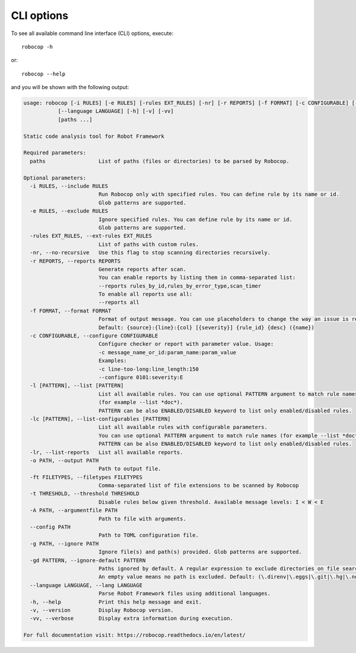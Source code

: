 .. _cli-options:

CLI options
===========

To see all available command line interface (CLI) options, execute::

    robocop -h

or::

    robocop --help

and you will be shown with the following output:

.. TODO: Generate help output dynamically

..  code-block:: none

    usage: robocop [-i RULES] [-e RULES] [-rules EXT_RULES] [-nr] [-r REPORTS] [-f FORMAT] [-c CONFIGURABLE] [-l [PATTERN]] [-lc [PATTERN]] [-lr] [-o PATH] [-ft FILETYPES] [-t THRESHOLD] [-A PATH] [-g PATH] [-gd PATTERN]
               [--language LANGUAGE] [-h] [-v] [-vv]
               [paths ...]

    Static code analysis tool for Robot Framework

    Required parameters:
      paths                 List of paths (files or directories) to be parsed by Robocop.

    Optional parameters:
      -i RULES, --include RULES
                            Run Robocop only with specified rules. You can define rule by its name or id.
                            Glob patterns are supported.
      -e RULES, --exclude RULES
                            Ignore specified rules. You can define rule by its name or id.
                            Glob patterns are supported.
      -rules EXT_RULES, --ext-rules EXT_RULES
                            List of paths with custom rules.
      -nr, --no-recursive   Use this flag to stop scanning directories recursively.
      -r REPORTS, --reports REPORTS
                            Generate reports after scan.
                            You can enable reports by listing them in comma-separated list:
                            --reports rules_by_id,rules_by_error_type,scan_timer
                            To enable all reports use all:
                            --reports all
      -f FORMAT, --format FORMAT
                            Format of output message. You can use placeholders to change the way an issue is reported.
                            Default: {source}:{line}:{col} [{severity}] {rule_id} {desc} ({name})
      -c CONFIGURABLE, --configure CONFIGURABLE
                            Configure checker or report with parameter value. Usage:
                            -c message_name_or_id:param_name:param_value
                            Examples:
                            -c line-too-long:line_length:150
                            --configure 0101:severity:E
      -l [PATTERN], --list [PATTERN]
                            List all available rules. You can use optional PATTERN argument to match rule names
                            (for example --list *doc*).
                            PATTERN can be also ENABLED/DISABLED keyword to list only enabled/disabled rules.
      -lc [PATTERN], --list-configurables [PATTERN]
                            List all available rules with configurable parameters.
                            You can use optional PATTERN argument to match rule names (for example --list *doc*).
                            PATTERN can be also ENABLED/DISABLED keyword to list only enabled/disabled rules.
      -lr, --list-reports   List all available reports.
      -o PATH, --output PATH
                            Path to output file.
      -ft FILETYPES, --filetypes FILETYPES
                            Comma-separated list of file extensions to be scanned by Robocop
      -t THRESHOLD, --threshold THRESHOLD
                            Disable rules below given threshold. Available message levels: I < W < E
      -A PATH, --argumentfile PATH
                            Path to file with arguments.
      --config PATH
                            Path to TOML configuration file.
      -g PATH, --ignore PATH
                            Ignore file(s) and path(s) provided. Glob patterns are supported.
      -gd PATTERN, --ignore-default PATTERN
                            Paths ignored by default. A regular expression to exclude directories on file search.
                            An empty value means no path is excluded. Default: (\.direnv|\.eggs|\.git|\.hg|\.nox|\.tox|\.venv|venv|\.svn)
      --language LANGUAGE, --lang LANGUAGE
                            Parse Robot Framework files using additional languages.
      -h, --help            Print this help message and exit.
      -v, --version         Display Robocop version.
      -vv, --verbose        Display extra information during execution.

    For full documentation visit: https://robocop.readthedocs.io/en/latest/
